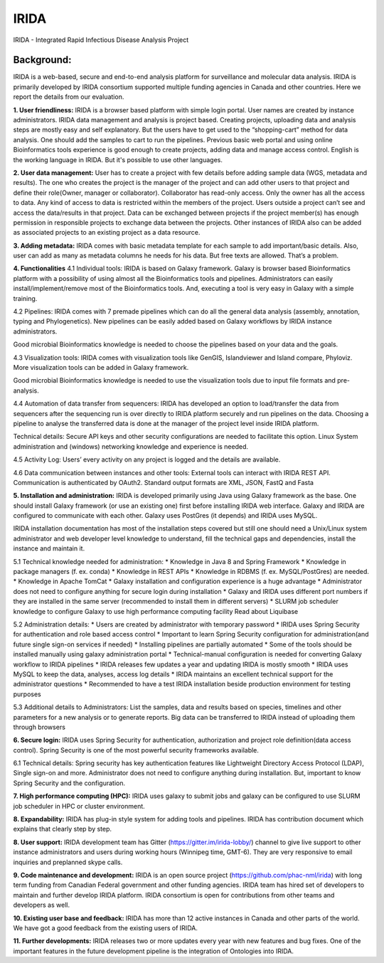 IRIDA
========

IRIDA - Integrated Rapid Infectious Disease Analysis Project 

Background:
------------
IRIDA is a web-based, secure and end-to-end analysis platform for surveillance and molecular data analysis. IRIDA is primarily developed by IRIDA consortium supported multiple funding agencies in Canada and other countries. Here we report the details from our evaluation.

**1. User friendliness:** 
IRIDA is a browser based platform with simple login portal. User names are created by instance administrators. IRIDA data management and analysis is project based. Creating projects, uploading data and analysis steps are mostly easy and self explanatory. But the users have to get used to the “shopping-cart” method for data analysis. One should add the samples to cart to run the pipelines. Previous basic web portal and using online Bioinformatics tools experience is good enough to create projects, adding data and manage access control. English is the working language in IRIDA. But it's possible to use other languages. 

**2. User data management:**
User has to create a project with few details before adding sample data (WGS, metadata and results). The one who creates the project is the manager of the project and can add other users to that project and define their role(Owner, manager or collaborator). Collaborator has read-only access. Only the owner has all the access to data. Any kind of access to data is restricted within the members of the project. Users outside a  project can’t see and access the data/results in that project. Data can be exchanged between projects if the project member(s) has enough permission in responsible projects to exchange data between the projects. Other instances of IRIDA also can be added as associated projects to an existing project as a data resource. 

**3. Adding metadata:**
IRIDA comes with basic metadata template for each sample to add important/basic details. Also, user can add as many as metadata columns he needs for his data. But free texts are allowed. That’s a problem.    

**4. Functionalities** 
4.1 Individual tools: IRIDA is based on Galaxy framework. Galaxy is browser based Bioinformatics platform with a possibility of using almost all the Bioinformatics tools and pipelines. Administrators can easily install/implement/remove most of the Bioinformatics tools. And, executing a tool is very easy in Galaxy with a simple training.

4.2 Pipelines: IRIDA comes with 7 premade pipelines which can do all the general data analysis (assembly, annotation, typing and Phylogenetics). New pipelines can be easily added based on Galaxy workflows by IRIDA instance administrators. 

Good microbial Bioinformatics knowledge is needed to choose the pipelines based on your data and the goals. 

4.3 Visualization tools: IRIDA comes with visualization tools like GenGIS, Islandviewer and Island compare, Phyloviz. More visualization tools can be added in Galaxy framework.

Good microbial Bioinformatics knowledge is needed to use the visualization tools due to input file formats and pre-analysis. 

4.4 Automation of data transfer from sequencers: IRIDA has developed an option to load/transfer the data from sequencers after the sequencing run is over directly to IRIDA platform securely and run pipelines on the data. Choosing a pipeline to analyse the transferred data is done at the manager of the project level inside IRIDA platform.

Technical details: Secure API keys and other security configurations are needed to facilitate this option. Linux System administration and (windows) networking knowledge and experience is needed.

4.5 Activity Log:
Users’ every activity on any project is logged and the details are available. 

4.6 Data communication between instances and other tools:
External tools can interact with IRIDA REST API. Communication is authenticated by OAuth2. Standard output formats are XML, JSON, FastQ and Fasta

**5. Installation and administration:**
IRIDA is developed primarily using Java using Galaxy framework as the base. One should install Galaxy framework (or use an existing one) first before installing IRIDA web interface. Galaxy and IRIDA are configured to communicate with each other. Galaxy uses PostGres (it depends) and IRIDA uses MySQL.

IRIDA installation documentation has most of the installation steps covered but still one should need a Unix/Linux system administrator and web developer level knowledge to understand, fill the technical gaps and dependencies, install the instance and maintain it. 

5.1 Technical knowledge needed for administration: 
* Knowledge in Java 8 and Spring Framework
* Knowledge in package managers (f. ex. conda) 
* Knowledge in REST APIs
* Knowledge in RDBMS (f. ex. MySQL/PostGres) are needed. 
* Knowledge in Apache TomCat 
* Galaxy installation and configuration experience is a huge advantage
* Administrator does not need to configure anything for secure login during installation
* Galaxy and IRIDA uses different port numbers if they are installed in the same server (recommended to install them in different servers)
* SLURM job scheduler knowledge to configure Galaxy to use high performance computing facility
Read about Liquibase 

5.2 Administration details: 
* Users are created by administrator with temporary password
* IRIDA uses Spring Security for authentication and role based access control
* Important to learn Spring Security configuration for administration(and future single sign-on services if needed)
* Installing pipelines are partially automated
* Some of the tools should be installed manually using galaxy administration portal
* Technical-manual configuration is needed for converting Galaxy workflow to IRIDA pipelines
* IRIDA releases few updates a year and updating IRIDA is mostly smooth
* IRIDA uses MySQL to keep the data, analyses, access log details
* IRIDA maintains an excellent technical support for the administrator questions
* Recommended to have a test IRIDA installation beside production environment for testing purposes

5.3 Additional details to Administrators:
List the samples, data and results based on species, timelines and other parameters for a new analysis or to generate reports. 
Big data can be transferred to IRIDA instead of uploading them through browsers


**6. Secure login:**
IRIDA uses Spring Security for authentication, authorization and project role definition(data access control). Spring Security is one of the most powerful security frameworks available. 

6.1 Technical details: Spring security has key authentication features like Lightweight Directory Access Protocol (LDAP), Single sign-on and more. Administrator does not need to configure anything during installation. But, important to know Spring Security and the configuration. 

**7. High performance computing (HPC):**
IRIDA uses galaxy to submit jobs and galaxy can be configured to use SLURM job scheduler in HPC or cluster environment. 

**8. Expandability:**
IRIDA has plug-in style system for adding tools and pipelines. IRIDA has contribution document which explains that clearly step by step.

**8. User support:**
IRIDA development team has Gitter (https://gitter.im/irida-lobby/) channel to give live support to other instance administrators and users during working hours (Winnipeg time, GMT-6). They are very responsive to email inquiries and preplanned skype calls. 

**9. Code maintenance and development:**
IRIDA is an open source project (https://github.com/phac-nml/irida) with long term funding from Canadian Federal government and other funding agencies. IRIDA team has hired set of developers to maintain and further develop IRIDA platform. IRIDA consortium is open for contributions from other teams and developers as well.

**10. Existing user base and feedback:** 
IRIDA has more than 12 active instances in Canada and other parts of the world. 
We have got a good feedback from the existing users of IRIDA.

**11. Further developments:** 
IRIDA releases two or more updates every year with new features and bug fixes. One of the important features in the future development pipeline is the integration of Ontologies into IRIDA. 
